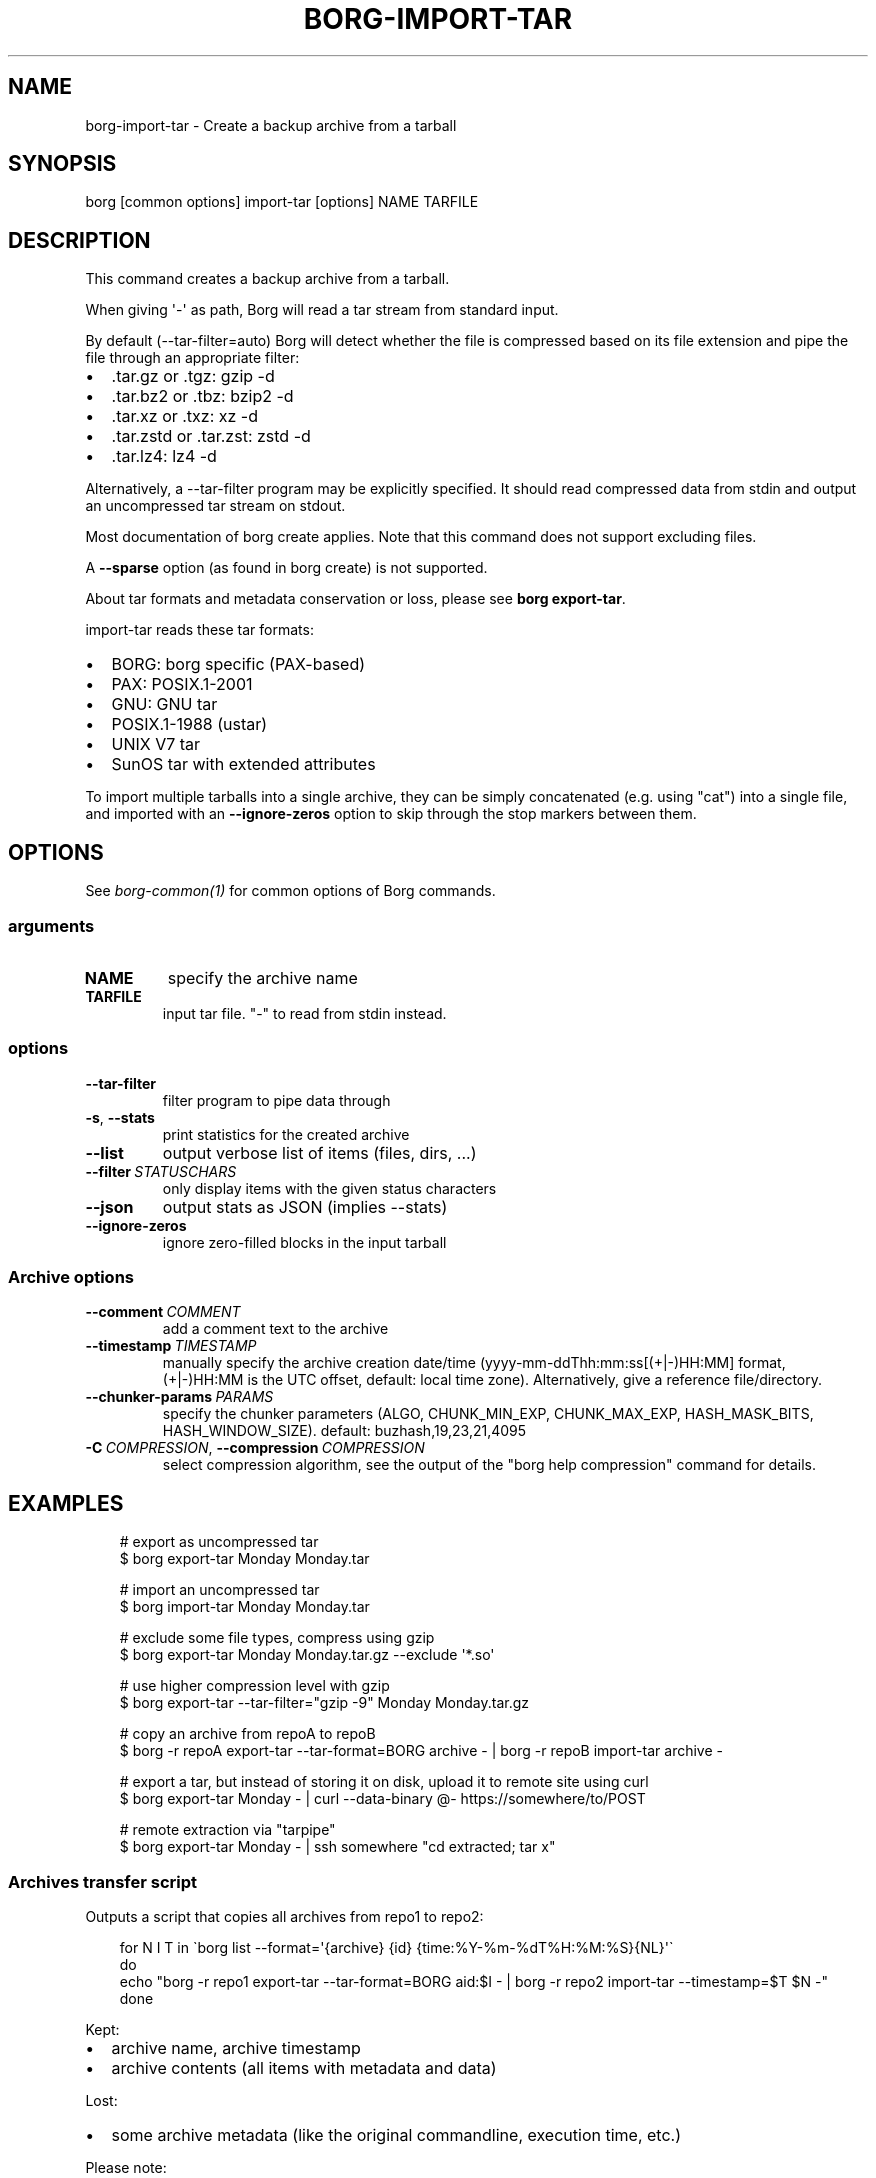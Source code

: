 .\" Man page generated from reStructuredText.
.
.
.nr rst2man-indent-level 0
.
.de1 rstReportMargin
\\$1 \\n[an-margin]
level \\n[rst2man-indent-level]
level margin: \\n[rst2man-indent\\n[rst2man-indent-level]]
-
\\n[rst2man-indent0]
\\n[rst2man-indent1]
\\n[rst2man-indent2]
..
.de1 INDENT
.\" .rstReportMargin pre:
. RS \\$1
. nr rst2man-indent\\n[rst2man-indent-level] \\n[an-margin]
. nr rst2man-indent-level +1
.\" .rstReportMargin post:
..
.de UNINDENT
. RE
.\" indent \\n[an-margin]
.\" old: \\n[rst2man-indent\\n[rst2man-indent-level]]
.nr rst2man-indent-level -1
.\" new: \\n[rst2man-indent\\n[rst2man-indent-level]]
.in \\n[rst2man-indent\\n[rst2man-indent-level]]u
..
.TH "BORG-IMPORT-TAR" "1" "2025-05-22" "" "borg backup tool"
.SH NAME
borg-import-tar \- Create a backup archive from a tarball
.SH SYNOPSIS
.sp
borg [common options] import\-tar [options] NAME TARFILE
.SH DESCRIPTION
.sp
This command creates a backup archive from a tarball.
.sp
When giving \(aq\-\(aq as path, Borg will read a tar stream from standard input.
.sp
By default (\-\-tar\-filter=auto) Borg will detect whether the file is compressed
based on its file extension and pipe the file through an appropriate filter:
.INDENT 0.0
.IP \(bu 2
\&.tar.gz or .tgz: gzip \-d
.IP \(bu 2
\&.tar.bz2 or .tbz: bzip2 \-d
.IP \(bu 2
\&.tar.xz or .txz: xz \-d
.IP \(bu 2
\&.tar.zstd or .tar.zst: zstd \-d
.IP \(bu 2
\&.tar.lz4: lz4 \-d
.UNINDENT
.sp
Alternatively, a \-\-tar\-filter program may be explicitly specified. It should
read compressed data from stdin and output an uncompressed tar stream on
stdout.
.sp
Most documentation of borg create applies. Note that this command does not
support excluding files.
.sp
A \fB\-\-sparse\fP option (as found in borg create) is not supported.
.sp
About tar formats and metadata conservation or loss, please see \fBborg export\-tar\fP\&.
.sp
import\-tar reads these tar formats:
.INDENT 0.0
.IP \(bu 2
BORG: borg specific (PAX\-based)
.IP \(bu 2
PAX: POSIX.1\-2001
.IP \(bu 2
GNU: GNU tar
.IP \(bu 2
POSIX.1\-1988 (ustar)
.IP \(bu 2
UNIX V7 tar
.IP \(bu 2
SunOS tar with extended attributes
.UNINDENT
.sp
To import multiple tarballs into a single archive, they can be simply
concatenated (e.g. using \(dqcat\(dq) into a single file, and imported with an
\fB\-\-ignore\-zeros\fP option to skip through the stop markers between them.
.SH OPTIONS
.sp
See \fIborg\-common(1)\fP for common options of Borg commands.
.SS arguments
.INDENT 0.0
.TP
.B NAME
specify the archive name
.TP
.B TARFILE
input tar file. \(dq\-\(dq to read from stdin instead.
.UNINDENT
.SS options
.INDENT 0.0
.TP
.B  \-\-tar\-filter
filter program to pipe data through
.TP
.B  \-s\fP,\fB  \-\-stats
print statistics for the created archive
.TP
.B  \-\-list
output verbose list of items (files, dirs, ...)
.TP
.BI \-\-filter \ STATUSCHARS
only display items with the given status characters
.TP
.B  \-\-json
output stats as JSON (implies \-\-stats)
.TP
.B  \-\-ignore\-zeros
ignore zero\-filled blocks in the input tarball
.UNINDENT
.SS Archive options
.INDENT 0.0
.TP
.BI \-\-comment \ COMMENT
add a comment text to the archive
.TP
.BI \-\-timestamp \ TIMESTAMP
manually specify the archive creation date/time (yyyy\-mm\-ddThh:mm:ss[(+|\-)HH:MM] format, (+|\-)HH:MM is the UTC offset, default: local time zone). Alternatively, give a reference file/directory.
.TP
.BI \-\-chunker\-params \ PARAMS
specify the chunker parameters (ALGO, CHUNK_MIN_EXP, CHUNK_MAX_EXP, HASH_MASK_BITS, HASH_WINDOW_SIZE). default: buzhash,19,23,21,4095
.TP
.BI \-C \ COMPRESSION\fR,\fB \ \-\-compression \ COMPRESSION
select compression algorithm, see the output of the \(dqborg help compression\(dq command for details.
.UNINDENT
.SH EXAMPLES
.INDENT 0.0
.INDENT 3.5
.sp
.EX
# export as uncompressed tar
$ borg export\-tar Monday Monday.tar

# import an uncompressed tar
$ borg import\-tar Monday Monday.tar

# exclude some file types, compress using gzip
$ borg export\-tar Monday Monday.tar.gz \-\-exclude \(aq*.so\(aq

# use higher compression level with gzip
$ borg export\-tar \-\-tar\-filter=\(dqgzip \-9\(dq Monday Monday.tar.gz

# copy an archive from repoA to repoB
$ borg \-r repoA export\-tar \-\-tar\-format=BORG archive \- | borg \-r repoB import\-tar archive \-

# export a tar, but instead of storing it on disk, upload it to remote site using curl
$ borg export\-tar Monday \- | curl \-\-data\-binary @\- https://somewhere/to/POST

# remote extraction via \(dqtarpipe\(dq
$ borg export\-tar Monday \- | ssh somewhere \(dqcd extracted; tar x\(dq
.EE
.UNINDENT
.UNINDENT
.SS Archives transfer script
.sp
Outputs a script that copies all archives from repo1 to repo2:
.INDENT 0.0
.INDENT 3.5
.sp
.EX
for N I T in \(gaborg list \-\-format=\(aq{archive} {id} {time:%Y\-%m\-%dT%H:%M:%S}{NL}\(aq\(ga
do
  echo \(dqborg \-r repo1 export\-tar \-\-tar\-format=BORG aid:$I \- | borg \-r repo2 import\-tar \-\-timestamp=$T $N \-\(dq
done
.EE
.UNINDENT
.UNINDENT
.sp
Kept:
.INDENT 0.0
.IP \(bu 2
archive name, archive timestamp
.IP \(bu 2
archive contents (all items with metadata and data)
.UNINDENT
.sp
Lost:
.INDENT 0.0
.IP \(bu 2
some archive metadata (like the original commandline, execution time, etc.)
.UNINDENT
.sp
Please note:
.INDENT 0.0
.IP \(bu 2
all data goes over that pipe, again and again for every archive
.IP \(bu 2
the pipe is dumb, there is no data or transfer time reduction there due to deduplication
.IP \(bu 2
maybe add compression
.IP \(bu 2
pipe over ssh for remote transfer
.IP \(bu 2
no special sparse file support
.UNINDENT
.SH SEE ALSO
.sp
\fIborg\-common(1)\fP
.SH AUTHOR
The Borg Collective
.\" Generated by docutils manpage writer.
.
